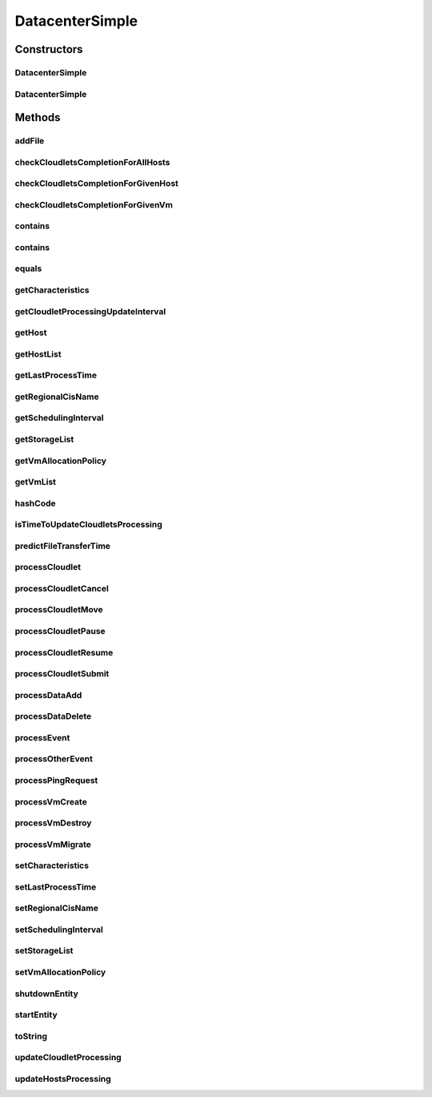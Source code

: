 .. java:import:: org.apache.commons.lang3 BooleanUtils

.. java:import:: org.cloudbus.cloudsim.cloudlets CloudletExecutionInfo

.. java:import:: org.cloudbus.cloudsim.core.events SimEvent

.. java:import:: org.cloudbus.cloudsim.network IcmpPacket

.. java:import:: org.cloudbus.cloudsim.util DataCloudTags

.. java:import:: org.cloudbus.cloudsim.hosts Host

.. java:import:: org.cloudbus.cloudsim.util Log

.. java:import:: org.cloudbus.cloudsim.vms Vm

.. java:import:: org.cloudbus.cloudsim.cloudlets Cloudlet

.. java:import:: org.cloudbus.cloudsim.resources File

.. java:import:: org.cloudbus.cloudsim.allocationpolicies VmAllocationPolicy

.. java:import:: org.cloudbus.cloudsim.schedulers.cloudlet CloudletScheduler

.. java:import:: org.cloudbus.cloudsim.resources FileStorage

.. java:import:: org.cloudsimplus.autoscaling VerticalVmScaling

DatacenterSimple
================

.. java:package:: org.cloudbus.cloudsim.datacenters
   :noindex:

.. java:type:: public class DatacenterSimple extends CloudSimEntity implements Datacenter

   Implements the basic features of a Virtualized Cloud Datacenter. It deals with processing of VM queries (i.e., handling of VMs) instead of processing Cloudlet-related queries.

   :author: Rodrigo N. Calheiros, Anton Beloglazov

Constructors
------------
DatacenterSimple
^^^^^^^^^^^^^^^^

.. java:constructor:: @Deprecated public DatacenterSimple(Simulation simulation, DatacenterCharacteristics characteristics, VmAllocationPolicy vmAllocationPolicy, List<FileStorage> storageList, double schedulingInterval)
   :outertype: DatacenterSimple

   Creates a Datacenter with the given parameters.

   :param simulation: The CloudSim instance that represents the simulation the Entity is related to
   :param characteristics: the characteristics of the Datacenter to be created
   :param storageList: a List of storage elements, for data simulation
   :param vmAllocationPolicy: the policy to be used to allocate VMs into hosts
   :param schedulingInterval: the scheduling interval to process each Datacenter received event (in seconds)
   :throws IllegalArgumentException: when this entity has \ ``zero``\  number of PEs (Processing Elements). No PEs mean the Cloudlets can't be processed. A CloudResource must contain one or more Machines. A Machine must contain one or more PEs.

DatacenterSimple
^^^^^^^^^^^^^^^^

.. java:constructor:: public DatacenterSimple(Simulation simulation, DatacenterCharacteristics characteristics, VmAllocationPolicy vmAllocationPolicy)
   :outertype: DatacenterSimple

   Creates a Datacenter.

   :param simulation: The CloudSim instance that represents the simulation the Entity is related to
   :param characteristics: the characteristics of the Datacenter to be created
   :param vmAllocationPolicy: the policy to be used to allocate VMs into hosts
   :throws IllegalArgumentException: when this entity has \ ``zero``\  number of PEs (Processing Elements).  No PEs mean the Cloudlets can't be processed. A CloudResource must contain one or more Machines. A Machine must contain one or more PEs.

Methods
-------
addFile
^^^^^^^

.. java:method:: @Override public int addFile(File file)
   :outertype: DatacenterSimple

checkCloudletsCompletionForAllHosts
^^^^^^^^^^^^^^^^^^^^^^^^^^^^^^^^^^^

.. java:method:: protected void checkCloudletsCompletionForAllHosts()
   :outertype: DatacenterSimple

   Verifies if some cloudlet inside the hosts of this Datacenter have already finished. If yes, send them to the User/Broker

checkCloudletsCompletionForGivenHost
^^^^^^^^^^^^^^^^^^^^^^^^^^^^^^^^^^^^

.. java:method:: protected void checkCloudletsCompletionForGivenHost(Host host)
   :outertype: DatacenterSimple

checkCloudletsCompletionForGivenVm
^^^^^^^^^^^^^^^^^^^^^^^^^^^^^^^^^^

.. java:method:: public void checkCloudletsCompletionForGivenVm(Vm vm)
   :outertype: DatacenterSimple

contains
^^^^^^^^

.. java:method:: protected boolean contains(File file)
   :outertype: DatacenterSimple

   Checks whether the Datacenter has the given file.

   :param file: a file to be searched
   :return: \ ``true``\  if successful, \ ``false``\  otherwise

contains
^^^^^^^^

.. java:method:: protected boolean contains(String fileName)
   :outertype: DatacenterSimple

   Checks whether the Datacenter has the given file.

   :param fileName: a file name to be searched
   :return: \ ``true``\  if successful, \ ``false``\  otherwise

equals
^^^^^^

.. java:method:: @Override public boolean equals(Object o)
   :outertype: DatacenterSimple

getCharacteristics
^^^^^^^^^^^^^^^^^^

.. java:method:: @Override public DatacenterCharacteristics getCharacteristics()
   :outertype: DatacenterSimple

getCloudletProcessingUpdateInterval
^^^^^^^^^^^^^^^^^^^^^^^^^^^^^^^^^^^

.. java:method:: protected double getCloudletProcessingUpdateInterval(double nextFinishingCloudletTime)
   :outertype: DatacenterSimple

   Gets the time when the next update of cloudlets has to be performed. This is the minimum value between the \ :java:ref:`getSchedulingInterval()`\  and the given time (if the scheduling interval is enable, i.e. if it's greater than 0), which represents when the next update of Cloudlets processing has to be performed.

   :param nextFinishingCloudletTime: the predicted completion time of the earliest finishing cloudlet (which is a relative delay from the current simulation time), or \ :java:ref:`Double.MAX_VALUE`\  if there is no next Cloudlet to execute
   :return: next time cloudlets processing will be updated

   **See also:** :java:ref:`.updateCloudletProcessing()`

getHost
^^^^^^^

.. java:method:: @Override public Host getHost(int index)
   :outertype: DatacenterSimple

getHostList
^^^^^^^^^^^

.. java:method:: @Override public <T extends Host> List<T> getHostList()
   :outertype: DatacenterSimple

getLastProcessTime
^^^^^^^^^^^^^^^^^^

.. java:method:: protected double getLastProcessTime()
   :outertype: DatacenterSimple

   Gets the last time some cloudlet was processed in the Datacenter.

   :return: the last process time

getRegionalCisName
^^^^^^^^^^^^^^^^^^

.. java:method:: protected String getRegionalCisName()
   :outertype: DatacenterSimple

   Gets the regional Cloud Information Service (CIS) name.

   :return: the regional CIS name

   **See also:** :java:ref:`org.cloudbus.cloudsim.core.CloudInformationService`

getSchedulingInterval
^^^^^^^^^^^^^^^^^^^^^

.. java:method:: @Override public double getSchedulingInterval()
   :outertype: DatacenterSimple

getStorageList
^^^^^^^^^^^^^^

.. java:method:: @Override public List<FileStorage> getStorageList()
   :outertype: DatacenterSimple

getVmAllocationPolicy
^^^^^^^^^^^^^^^^^^^^^

.. java:method:: @Override public VmAllocationPolicy getVmAllocationPolicy()
   :outertype: DatacenterSimple

getVmList
^^^^^^^^^

.. java:method:: @Override public <T extends Vm> List<T> getVmList()
   :outertype: DatacenterSimple

hashCode
^^^^^^^^

.. java:method:: @Override public int hashCode()
   :outertype: DatacenterSimple

isTimeToUpdateCloudletsProcessing
^^^^^^^^^^^^^^^^^^^^^^^^^^^^^^^^^

.. java:method:: protected boolean isTimeToUpdateCloudletsProcessing()
   :outertype: DatacenterSimple

predictFileTransferTime
^^^^^^^^^^^^^^^^^^^^^^^

.. java:method:: protected double predictFileTransferTime(List<String> requiredFiles)
   :outertype: DatacenterSimple

   Predict the total time to transfer a list of files.

   :param requiredFiles: the files to be transferred
   :return: the predicted time

processCloudlet
^^^^^^^^^^^^^^^

.. java:method:: protected void processCloudlet(SimEvent ev, int type)
   :outertype: DatacenterSimple

   Processes a Cloudlet based on the event type.

   :param ev: information about the event just happened
   :param type: event type

processCloudletCancel
^^^^^^^^^^^^^^^^^^^^^

.. java:method:: protected void processCloudletCancel(Cloudlet cloudlet)
   :outertype: DatacenterSimple

   Processes a Cloudlet cancel request.

   :param cloudlet: cloudlet to be canceled

processCloudletMove
^^^^^^^^^^^^^^^^^^^

.. java:method:: protected void processCloudletMove(Object[] receivedData, int type)
   :outertype: DatacenterSimple

   Process the event for an User/Broker who wants to move a Cloudlet.

   :param receivedData: an Object array containing data about the migration, where the index 0 will be a Cloudlet and the index 1 will be the id of the destination VM
   :param type: event type

processCloudletPause
^^^^^^^^^^^^^^^^^^^^

.. java:method:: protected void processCloudletPause(Cloudlet cloudlet, boolean ack)
   :outertype: DatacenterSimple

   Processes a Cloudlet pause request.

   :param cloudlet: cloudlet to be paused
   :param ack: indicates if the event's sender expects to receive an acknowledge message when the event finishes to be processed

processCloudletResume
^^^^^^^^^^^^^^^^^^^^^

.. java:method:: protected void processCloudletResume(Cloudlet cloudlet, boolean ack)
   :outertype: DatacenterSimple

   Processes a Cloudlet resume request.

   :param cloudlet: cloudlet to be resumed
   :param ack: indicates if the event's sender expects to receive an acknowledge message when the event finishes to be processed

processCloudletSubmit
^^^^^^^^^^^^^^^^^^^^^

.. java:method:: protected void processCloudletSubmit(SimEvent ev, boolean ack)
   :outertype: DatacenterSimple

   Processes the submission of a Cloudlet by a DatacenterBroker.

   :param ev: information about the event just happened
   :param ack: indicates if the event's sender expects to receive an acknowledge message when the event finishes to be processed

processDataAdd
^^^^^^^^^^^^^^

.. java:method:: protected void processDataAdd(SimEvent ev, boolean ack)
   :outertype: DatacenterSimple

   Process a file inclusion request.

   :param ev: information about the event just happened
   :param ack: indicates if the event's sender expects to receive an acknowledge message when the event finishes to be processed

processDataDelete
^^^^^^^^^^^^^^^^^

.. java:method:: protected void processDataDelete(SimEvent ev, boolean ack)
   :outertype: DatacenterSimple

   Process a file deletion request.

   :param ev: information about the event just happened
   :param ack: indicates if the event's sender expects to receive an acknowledge message when the event finishes to be processed

processEvent
^^^^^^^^^^^^

.. java:method:: @Override public void processEvent(SimEvent ev)
   :outertype: DatacenterSimple

processOtherEvent
^^^^^^^^^^^^^^^^^

.. java:method:: protected void processOtherEvent(SimEvent ev)
   :outertype: DatacenterSimple

   Process non-default received events that aren't processed by the \ :java:ref:`processEvent(SimEvent)`\  method. This method should be overridden by subclasses in other to process new defined events.

   :param ev: information about the event just happened

processPingRequest
^^^^^^^^^^^^^^^^^^

.. java:method:: protected void processPingRequest(SimEvent ev)
   :outertype: DatacenterSimple

   Processes a ping request.

   :param ev: information about the event just happened

processVmCreate
^^^^^^^^^^^^^^^

.. java:method:: protected boolean processVmCreate(SimEvent ev, boolean ackRequested)
   :outertype: DatacenterSimple

   Process the event for a Broker which wants to create a VM in this Datacenter. This Datacenter will then send the status back to the Broker.

   :param ev: information about the event just happened
   :param ackRequested: indicates if the event's sender expects to receive an acknowledge message when the event finishes to be processed
   :return: true if a host was allocated to the VM; false otherwise

processVmDestroy
^^^^^^^^^^^^^^^^

.. java:method:: protected void processVmDestroy(SimEvent ev, boolean ack)
   :outertype: DatacenterSimple

   Process the event sent by a Broker, requesting the destruction of a given VM created in this Datacenter. This Datacenter may send, upon request, the status back to the Broker.

   :param ev: information about the event just happened
   :param ack: indicates if the event's sender expects to receive an acknowledge message when the event finishes to be processed

processVmMigrate
^^^^^^^^^^^^^^^^

.. java:method:: protected void processVmMigrate(SimEvent ev, boolean ack)
   :outertype: DatacenterSimple

   Process the event from the Datacenter to migrate a VM.

   :param ev: information about the event just happened
   :param ack: indicates if the event's sender expects to receive an acknowledge message when the event finishes to be processed

setCharacteristics
^^^^^^^^^^^^^^^^^^

.. java:method:: protected final void setCharacteristics(DatacenterCharacteristics characteristics)
   :outertype: DatacenterSimple

   Sets the Datacenter characteristics.

   :param characteristics: the new Datacenter characteristics

setLastProcessTime
^^^^^^^^^^^^^^^^^^

.. java:method:: protected final void setLastProcessTime(double lastProcessTime)
   :outertype: DatacenterSimple

   Sets the last time some cloudlet was processed in the Datacenter.

   :param lastProcessTime: the new last process time

setRegionalCisName
^^^^^^^^^^^^^^^^^^

.. java:method:: protected void setRegionalCisName(String regionalCisName)
   :outertype: DatacenterSimple

   Sets the regional Cloud Information Service (CIS) name.

   :param regionalCisName: the new regional CIS name

setSchedulingInterval
^^^^^^^^^^^^^^^^^^^^^

.. java:method:: @Override public final Datacenter setSchedulingInterval(double schedulingInterval)
   :outertype: DatacenterSimple

setStorageList
^^^^^^^^^^^^^^

.. java:method:: @Override public final Datacenter setStorageList(List<FileStorage> storageList)
   :outertype: DatacenterSimple

   Sets the list of storage devices of the Datacenter.

   :param storageList: the new storage list

setVmAllocationPolicy
^^^^^^^^^^^^^^^^^^^^^

.. java:method:: protected final Datacenter setVmAllocationPolicy(VmAllocationPolicy vmAllocationPolicy)
   :outertype: DatacenterSimple

   Sets the policy to be used by the Datacenter to allocate VMs into hosts.

   :param vmAllocationPolicy: the new vm allocation policy

shutdownEntity
^^^^^^^^^^^^^^

.. java:method:: @Override public void shutdownEntity()
   :outertype: DatacenterSimple

startEntity
^^^^^^^^^^^

.. java:method:: @Override protected void startEntity()
   :outertype: DatacenterSimple

toString
^^^^^^^^

.. java:method:: @Override public String toString()
   :outertype: DatacenterSimple

updateCloudletProcessing
^^^^^^^^^^^^^^^^^^^^^^^^

.. java:method:: protected double updateCloudletProcessing()
   :outertype: DatacenterSimple

   Updates processing of each Host, that fires the update of VMs, which in turn updates cloudlets running in this Datacenter. After that, the method schedules the next processing update. It is necessary because Hosts and VMs are simple objects, not entities. So, they don't receive events and updating cloudlets inside them must be called from the outside.

   :return: the predicted completion time of the earliest finishing cloudlet (which is a relative delay from the current simulation time), or \ :java:ref:`Double.MAX_VALUE`\  if there is no next Cloudlet to execute or it isn't time to update the cloudlets

updateHostsProcessing
^^^^^^^^^^^^^^^^^^^^^

.. java:method:: protected double updateHostsProcessing()
   :outertype: DatacenterSimple

   Updates the processing of all Hosts, that means that makes the processing of VMs running inside such hosts to be updated. Finally, the processing of Cloudlets running inside such VMs is updated.

   :return: the predicted completion time of the earliest finishing cloudlet (which is a relative delay from the current simulation time), or \ :java:ref:`Double.MAX_VALUE`\  if there is no next Cloudlet to execute


